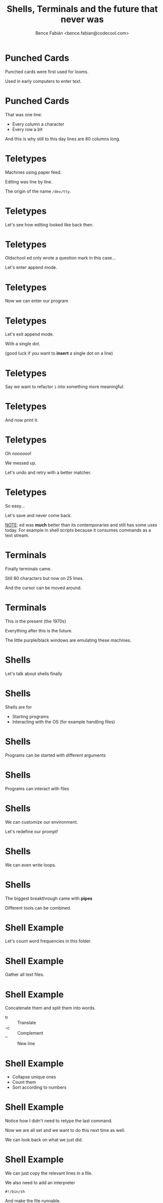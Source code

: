 #+OPTIONS: num:nil toc:nil ^:nil
#+TITLE: Shells, Terminals and the future that never was
#+AUTHOR: Bence Fabián <bence.fabian@codecool.com>

* Punched Cards
  Punched cards were first used for looms.

  Used in early computers to enter text.
* Punched Cards
  That was one line:

  - Every column a character
  - Every row a bit

  And this is why still to this day lines are 80 columns long.
* Teletypes
  Machines using paper feed.

  Editing was line by line.

  The origin of the name =/dev/tty=.
* Teletypes
  Let's see how editing looked like back then.
* Teletypes
  Oldschool ed only wrote a question mark in this case...

  Let's enter append mode.
* Teletypes
  Now we can enter our program
* Teletypes
  Let's exit append mode.

  With a single dot.

  (good luck if you want to *insert* a single dot on a line)
* Teletypes
  Say we want to refactor =i= into something more meaningful.
* Teletypes
  And now print it.
* Teletypes
  Oh /noooooo/!

  We messed up.

  Let's undo and retry with a better matcher.
* Teletypes
  So easy...

  Let's save and never come back.

  _NOTE_: ed was *much* better than its contemporaries and still has
  some uses today.  For example in shell scripts because it consumes
  commands as a text stream.
* Terminals
  Finally terminals came.

  Still 80 characters but now on 25 lines.

  And the cursor can be moved around.
* Terminals
  This is the present (the 1970s)

  Everything after this is the future.

  The little purple/black windows are emulating these machines.
* Shells
  Let's talk about shells finally
* Shells
  Shells are for
  - Starting programs
  - Interacting with the OS (for example handling files)
* Shells
  Programs can be started with different arguments
* Shells
  Programs can interact with files
* Shells
  We can customize our environment.

  Let's redefine our prompt!
* Shells
  We can even write loops.
* Shells
  The biggest breakthrough came with *pipes*

  Different tools can be combined.
* Shell Example
  Let's count word frequencies in this folder.
* Shell Example
  Gather all text files.
* Shell Example
  Concatenate them and split them into words.

  - tr :: Translate
  - -c :: Complement
  - '\n' :: New line
* Shell Example
  - Collapse unique ones
  - Count them
  - Sort according to numbers
* Shell Example
  Notice how I didn't need to retype the last command.

  Now we are all set and we want to do this next time as well.

  We can look back on what we just did.
* Shell Example
  We can just copy the relevant lines in a file.

  We also need to add an interpreter
  #+BEGIN_EXAMPLE
    #!/bin/sh
  #+END_EXAMPLE

  And make the file runnable.
  #+BEGIN_EXAMPLE
    chmod +x filename
  #+END_EXAMPLE
* The future
  OK, what should I check to see what does the future of the 1980s hold?
** For terminals
   Editable text windows.

   Get an editor that can run a process in its buffers (emacs, acme,
   neovim, etc.)

   Idea, VS code, etc. totally miss the point by emulating terminals.
   (they are still great software, they just miss out on some great
   features)
** For shells
   Check out *dgsh*, the Directed Graph Shell.

   It lets you build pipelines as graphs:

   - branches
   - aggregates

   It is friggin' awesome!
** The bigger picture
   Live System images:

   Persistent homogene systems programmed from the inside.

   - Lisp machines :: Closest you can get nowadays is checking out
                      emacs. (This whole presentation is inside GNU
                      emacs)
   - Smalltalk :: A modern implementation is Pharo.
                  Let's see it.
